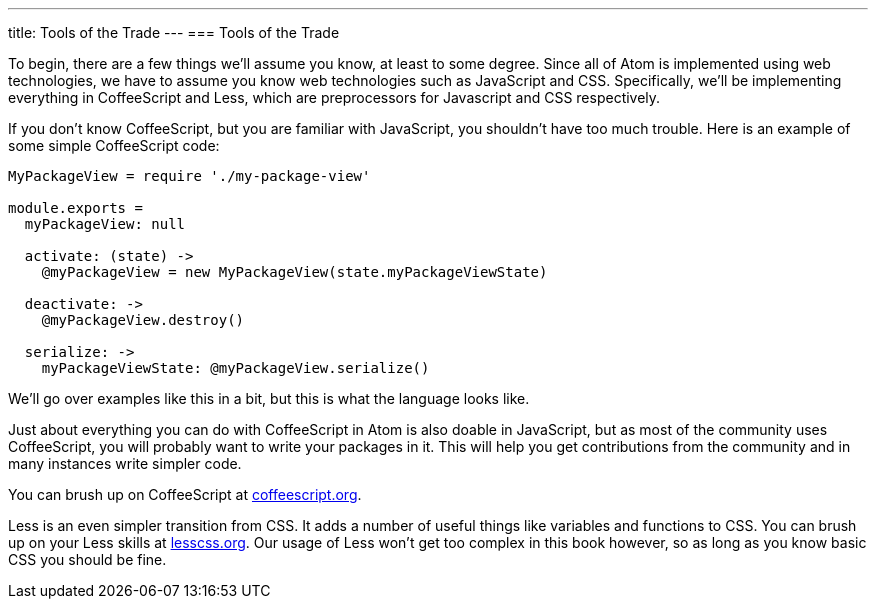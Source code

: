 ---
title: Tools of the Trade
---
=== Tools of the Trade

To begin, there are a few things we'll assume you know, at least to some degree. Since all of Atom is implemented using web technologies, we have to assume you know web technologies such as JavaScript and CSS. Specifically, we'll be implementing everything in CoffeeScript and Less, which are preprocessors for Javascript and CSS respectively.

If you don't know CoffeeScript, but you are familiar with JavaScript, you shouldn't have too much trouble. Here is an example of some simple CoffeeScript code:

[source,coffeescript]
----
MyPackageView = require './my-package-view'

module.exports =
  myPackageView: null

  activate: (state) ->
    @myPackageView = new MyPackageView(state.myPackageViewState)

  deactivate: ->
    @myPackageView.destroy()

  serialize: ->
    myPackageViewState: @myPackageView.serialize()
----

We'll go over examples like this in a bit, but this is what the language looks like.

Just about everything you can do with CoffeeScript in Atom is also doable in JavaScript, but as most of the community uses CoffeeScript, you will probably want to write your packages in it. This will help you get contributions from the community and in many instances write simpler code.

You can brush up on CoffeeScript at http://coffeescript.org/[coffeescript.org].

Less is an even simpler transition from CSS. It adds a number of useful things like variables and functions to CSS. You can brush up on your Less skills at http://lesscss.org/[lesscss.org]. Our usage of Less won't get too complex in this book however, so as long as you know basic CSS you should be fine.
